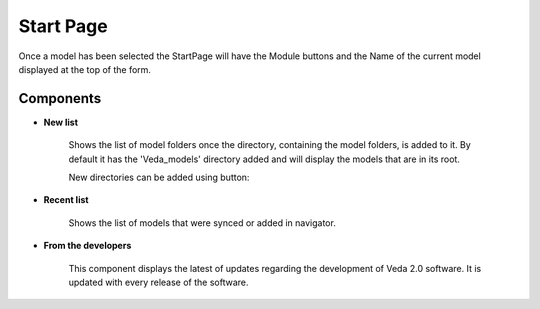 ############
Start Page
############

.. image:: images/Start_page_04Aug21.PNG
    :width: 600

Once a model has been selected the StartPage will have the Module buttons and the Name of the current model displayed at the top of the form.

.. image:: images/module_buttons.png
    :width: 600

Components
===========

* **New list**

    Shows the list of model folders once the directory, containing the model folders, is added to it.
    By default it has the 'Veda_models' directory added and will display the models that are in its root.

    .. image:: images/new_models_list-2.PNG

    New directories can be added using button:

    .. image:: images/add_dir_button.PNG

* **Recent list**

    Shows the list of models that were synced or added in navigator.

* **From the developers**

    This component displays the latest of updates regarding the development of Veda 2.0 software.
    It is updated with every release of the software.